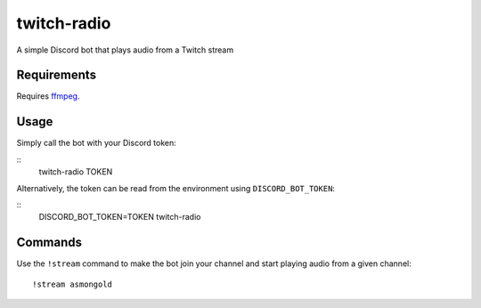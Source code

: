 ************
twitch-radio
************
A simple Discord bot that plays audio from a Twitch stream

Requirements
############
Requires `ffmpeg <https://ffmpeg.org>`_.

Usage
#####
Simply call the bot with your Discord token:

::
   twitch-radio TOKEN

Alternatively, the token can be read from the environment using ``DISCORD_BOT_TOKEN``:

::
   DISCORD_BOT_TOKEN=TOKEN twitch-radio

Commands
########

Use the ``!stream`` command to make the bot join your channel and start playing audio from a given channel:
::
   !stream asmongold
